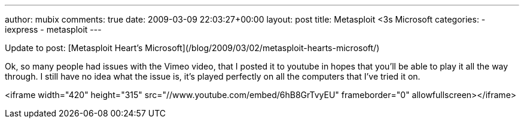 ---
author: mubix
comments: true
date: 2009-03-09 22:03:27+00:00
layout: post
title: Metasploit <3s Microsoft
categories:
- iexpress
- metasploit
---

Update to post: [Metasploit Heart's Microsoft](/blog/2009/03/02/metasploit-hearts-microsoft/)  
  
Ok, so many people had issues with the Vimeo video, that I posted it to youtube in hopes that you'll be able to play it all the way through. I still have no idea what the issue is, it's played perfectly on all the computers that I've tried it on.  

<iframe width="420" height="315" src="//www.youtube.com/embed/6hB8GrTvyEU" frameborder="0" allowfullscreen></iframe>